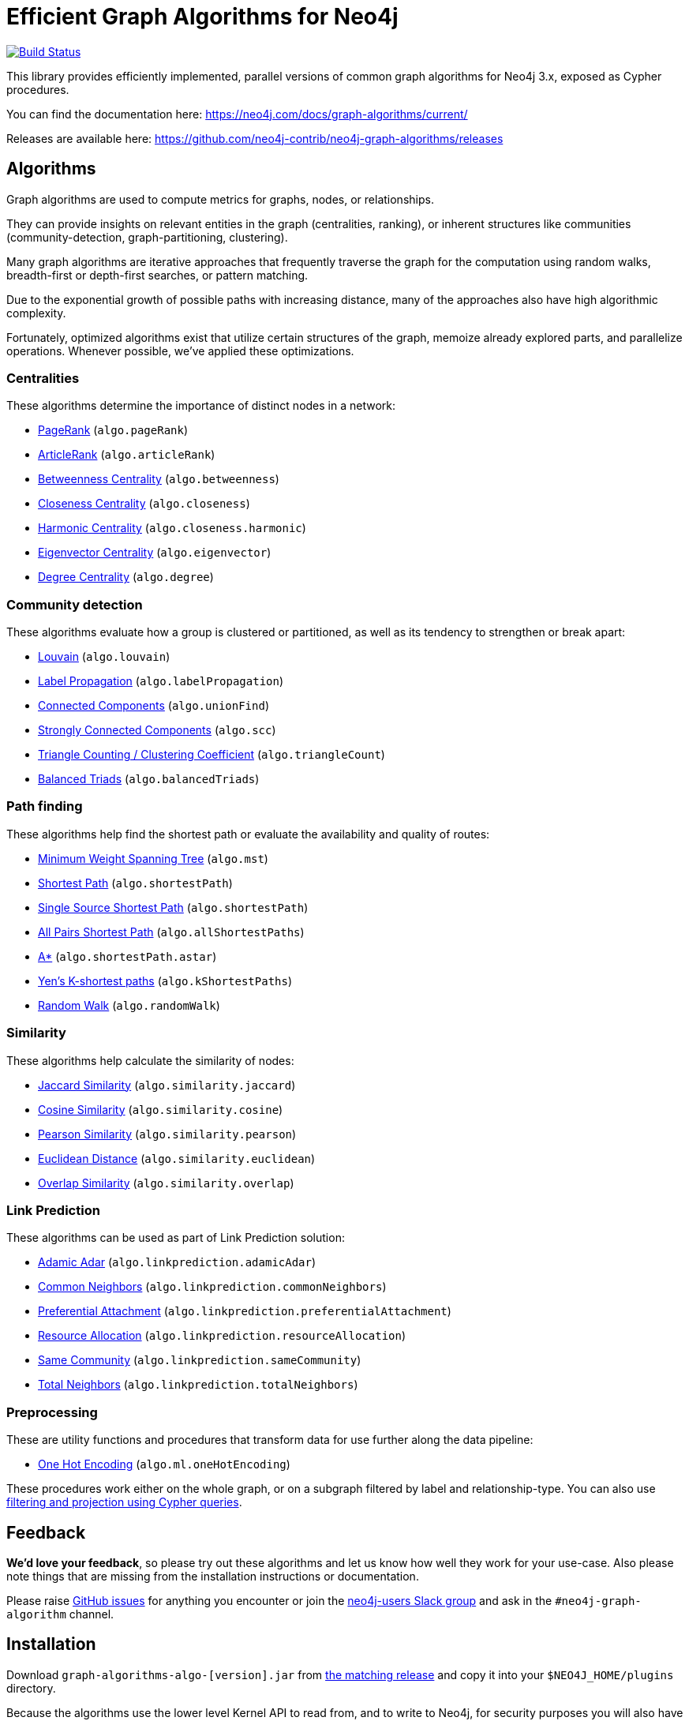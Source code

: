 = Efficient Graph Algorithms for Neo4j

image:https://travis-ci.org/neo4j-contrib/neo4j-graph-algorithms.svg?branch=3.3["Build Status", link="https://travis-ci.org/neo4j-contrib/neo4j-graph-algorithms"]

// tag::readme[]

This library provides efficiently implemented, parallel versions of common graph algorithms for Neo4j 3.x, exposed as Cypher procedures.

ifndef::env-docs[]
You can find the documentation here: https://neo4j.com/docs/graph-algorithms/current/
endif::env-docs[]

Releases are available here: https://github.com/neo4j-contrib/neo4j-graph-algorithms/releases


[[introduction-algorithms]]
== Algorithms

// tag::algorithms[]
Graph algorithms are used to compute metrics for graphs, nodes, or relationships.

They can provide insights on relevant entities in the graph (centralities, ranking), or inherent structures like communities (community-detection, graph-partitioning, clustering).

Many graph algorithms are iterative approaches that frequently traverse the graph for the computation using random walks, breadth-first or depth-first searches, or pattern matching.

Due to the exponential growth of possible paths with increasing distance, many of the approaches also have high algorithmic complexity.

Fortunately, optimized algorithms exist that utilize certain structures of the graph, memoize already explored parts, and parallelize operations.
Whenever possible, we've applied these optimizations.


=== Centralities

These algorithms determine the importance of distinct nodes in a network:

* <<algorithms-pagerank, PageRank>> (`algo.pageRank`)
* <<algorithms-articlerank, ArticleRank>> (`algo.articleRank`)
* <<algorithms-betweenness-centrality, Betweenness Centrality>> (`algo.betweenness`)
* <<algorithms-closeness-centrality, Closeness Centrality>> (`algo.closeness`)
* <<algorithms-harmonic-centrality, Harmonic Centrality>> (`algo.closeness.harmonic`)
* <<algorithms-eigenvector, Eigenvector Centrality>> (`algo.eigenvector`)
* <<algorithms-degree-centrality, Degree Centrality>> (`algo.degree`)


=== Community detection

These algorithms evaluate how a group is clustered or partitioned, as well as its tendency to strengthen or break apart:

* <<algorithms-louvain, Louvain>> (`algo.louvain`)
* <<algorithms-label-propagation, Label Propagation>> (`algo.labelPropagation`)
* <<algorithms-connected-components, Connected Components>> (`algo.unionFind`)
* <<algorithms-strongly-connected-components, Strongly Connected Components>> (`algo.scc`)
* <<algorithms-triangle-count-clustering-coefficient, Triangle Counting / Clustering Coefficient>> (`algo.triangleCount`)
* <<algorithms-balanced-triads, Balanced Triads>> (`algo.balancedTriads`)


=== Path finding

These algorithms help find the shortest path or evaluate the availability and quality of routes:

* <<algorithms-minimum-weight-spanning-tree, Minimum Weight Spanning Tree>> (`algo.mst`)
* <<algorithms-shortest-path, Shortest Path>> (`algo.shortestPath`)
* <<algorithms-single-source-shortest-path, Single Source Shortest Path>> (`algo.shortestPath`)
* <<algorithm-all-pairs-shortest-path, All Pairs Shortest Path>> (`algo.allShortestPaths`)
* <<algorithms-a_star, A*>> (`algo.shortestPath.astar`)
* <<algorithms-yens-k-shortest-path, Yen’s K-shortest paths>> (`algo.kShortestPaths`)
* <<algorithms-random-walk, Random Walk>> (`algo.randomWalk`)

=== Similarity

These algorithms help calculate the similarity of nodes:

* <<algorithms-similarity-jaccard, Jaccard Similarity>> (`algo.similarity.jaccard`)
* <<algorithms-similarity-cosine, Cosine Similarity>> (`algo.similarity.cosine`)
* <<algorithms-similarity-pearson, Pearson Similarity>> (`algo.similarity.pearson`)
* <<algorithms-similarity-euclidean, Euclidean Distance>> (`algo.similarity.euclidean`)
* <<algorithms-similarity-overlap, Overlap Similarity>> (`algo.similarity.overlap`)

=== Link Prediction

These algorithms can be used as part of Link Prediction solution:

* <<algorithms-linkprediction-adamic-adar, Adamic Adar>> (`algo.linkprediction.adamicAdar`)
* <<algorithms-linkprediction-common-neighbors, Common Neighbors>> (`algo.linkprediction.commonNeighbors`)
* <<algorithms-linkprediction-preferential-attachment, Preferential Attachment>> (`algo.linkprediction.preferentialAttachment`)
* <<algorithms-linkprediction-resource-allocation, Resource Allocation>> (`algo.linkprediction.resourceAllocation`)
* <<algorithms-linkprediction-same-community, Same Community>> (`algo.linkprediction.sameCommunity`)
* <<algorithms-linkprediction-total-neighbors, Total Neighbors>> (`algo.linkprediction.totalNeighbors`)

=== Preprocessing

These are utility functions and procedures that transform data for use further along the data pipeline:

** <<algorithms-one-hot-encoding, One Hot Encoding>> (`algo.ml.oneHotEncoding`)

// end::algorithms[]

These procedures work either on the whole graph, or on a subgraph filtered by label and relationship-type.
You can also use link:#cypher-projection[filtering and projection using Cypher queries].


ifndef::env-docs[]
== Feedback

*We'd love your feedback*, so please try out these algorithms and let us know how well they work for your use-case.
Also please note things that are missing from the installation instructions or documentation.

Please raise https://github.com/neo4j-contrib/neo4j-graph-algorithms/issues[GitHub issues] for anything you encounter or join the http://neo4j.com/developer/slack[neo4j-users Slack group] and ask in the `#neo4j-graph-algorithm` channel.
endif::env-docs[]


== Installation

Download `graph-algorithms-algo-[version].jar` from https://github.com/neo4j-contrib/neo4j-graph-algorithms/releases[the matching release] and copy it into your `$NEO4J_HOME/plugins` directory.

Because the algorithms use the lower level Kernel API to read from, and to write to Neo4j, for security purposes you will also have to enable them in the configuration:

. Add the following to your `$NEO4J_HOME/conf/neo4j.conf` file:
+
----
dbms.security.procedures.unrestricted=algo.*
----
+
. Restart Neo4j
. To see a list of all the algorithms, run the following query:
+
----
CALL algo.list()
----

ifndef::env-docs[]
You can also see the full list in the http://neo4j-contrib.github.io/neo4j-graph-algorithms[documentation^].
endif::env-docs[]

////
== Introduction

Graph theory is the study of graphs, which are mathematical structures used to model pairwise relations between nodes.
A graph is made up of nodes (vertices) which are connected by relationships (edges).
A graph may be _undirected_, meaning that there is no distinction between the two nodes associated with each relationship, or its relationships may be _directed_ from one node to another.
Relationships are what graph is all about: two nodes are joined by a relationship when they are related in a specified way.

We are tied to our friends.
Cities are connected by roads and airline routes.
Flora and fauna are bound together in a food web.
Countries are involved in trading relationships.
The World Wide Web is a virtual network of information.

* _Note that Neo4j stores directed relationships, we can treat them as though they are undirected when we are doing the analysis_
////


== Usage

// tag::usage[]
These algorithms are exposed as Neo4j procedures.
They can be called directly from Cypher in your Neo4j Browser, from cypher-shell, or from your client code.

For most algorithms there are two procedures:

* `algo.<name>` - this procedure writes results back to the graph as node-properties, and reports statistics.
* `algo.<name>.stream` - this procedure returns a stream of data.
For example, node-ids and computed values.
+
For large graphs, the streaming procedure might return millions, or even billions of results.
In this case it may be more convenient to store the results of the algorithm, and then use them with later queries.

We can project the graph we want to run algorithms on with either label and relationship-type projection, or cypher projection.

[ditaa]
----
+----------+label/rel type projection +-----------+
|  Neo4j   +------------------------->| Projected |  Execute algorithm
| stored   |    cypher projection     |   graph   |<-------------------
|  graph   +------------------------->|           |
+----------+                          +-----------+

----

The projected graph model is separate from Neo4j's stored graph model to enable fast caching for the topology of the graph, containing only relevant nodes, relationships and weights.
The projected graph model does not support multiple relationships between a single pair of nodes.
During projection, only one relationship between a pair of nodes per direction (in, out) is allowed in the directed case, but two relationships are allowed for BOTH the undirected cases.

// end::usage[]


=== Label and relationship-type projection

// tag::label-relationship-type-projection[]
We can project the subgraph we want to run the algorithm on by using the label parameter to describe nodes, and relationship-type to describe relationships.

The general call syntax is:

[source,cypher]
----
CALL algo.<name>('NodeLabel', "RelationshipType", {config})
----

// end::label-relationship-type-projection[]

For example, PageRank on DBpedia (11M nodes, 116M relationships):

[source,cypher]
----
CALL algo.pageRank('Page','Link',{iterations:5, dampingFactor:0.85, write: true, writeProperty:'pagerank'});
// YIELD nodes, iterations, loadMillis, computeMillis, writeMillis, dampingFactor, write, writeProperty

CALL algo.pageRank.stream('Page','Link',{iterations:5, dampingFactor:0.85})
YIELD node, score
RETURN node.title, score
ORDER BY score DESC LIMIT 10;
----


==== Huge graph projection

// tag::huge-graph-projection[]
The default label and relationship-type projection has a limitation of 2 billion nodes and 2 billion relationships, so if our project graph is bigger than this we need to use a huge graph projection.
This can be enabled by setting `graph:'huge'` in the config.

The general call syntax is:

[source,cypher]
----
CALL algo.<name>('NodeLabel', "RelationshipType", {graph: "huge"})
----

// end::huge-graph-projection[]

For example, PageRank on DBpedia:

[source,cypher]
----
CALL algo.pageRank('Page','Link',{iterations:5, dampingFactor:0.85, writeProperty:'pagerank',graph:'huge'});
YIELD nodes, iterations, loadMillis, computeMillis, writeMillis, dampingFactor, writeProperty
----


[[cypher-projection]]
=== Cypher projection

// tag::cypher-projection[]
If label and relationship-type projection is not selective enough to describe our subgraph to run the algorithm on, we can use Cypher statements to project subsets of our graph.
Use a node-statement instead of the label parameter and a relationship-statement instead of the relationship-type, and use `graph:'cypher'` in the config.

Relationships described in the relationship-statement will only be projected if both source and target nodes are described in the node-statement.
Relationships that don't have both source and target nodes described in the node-statement will be ignored.

We can also return a property value or weight (according to our config) in addition to the ids from these statements.

Cypher projection enables us to be more expressive in describing our subgraph that we want to analyse, but might take longer to project the graph with more complex cypher queries.

The general call syntax is:

[source,cypher]
----
CALL algo.<name>(
  'MATCH (n) RETURN id(n) AS id',
  "MATCH (n)-->(m) RETURN id(n) AS source, id(m) AS target",
  {graph: "cypher"})
----

* The first query `MATCH (n) RETURN id(n) AS id` returns node ids.
The Cypher loader expects the query to return an `id` field.

* The second query `MATCH (n)-->(m) RETURN id(n) AS source, id(m) AS target` returns pairs of node ids that have a relationship between them in our projected graph.
The Cypher loader expects the query to return `source` and `target` fields.
We can also return an optional `weight` field.

Note that in both queries we use the `id` function to return the node id.

// end::cypher-projection[]


For example, PageRank on DBpedia:

[source,cypher]
----
CALL algo.pageRank(
'MATCH (p:Page) RETURN id(p) as id',
'MATCH (p1:Page)-[:Link]->(p2:Page) RETURN id(p1) as source, id(p2) as target',
{graph:'cypher', iterations:5, write: true});
----

Cypher projection can also be used to project a virtual (non-stored) graph.
Here is an example of how to project an undirected graph of people who visited the same web page and run the Louvain community detection algorithm on it, using the number of common visited web pages between pairs of people as relationship weight:

[source,cypher]
----
CALL algo.louvain(
'MATCH (p:Person) RETURN id(p) as id',
'MATCH (p1:Person)-[:Visit]->(:Page)<-[:Visit]-(p2:Person)
RETURN id(p1) as source, id(p2) as target, count(*) as weight',
{graph:'cypher', iterations:5, write: true});
----

ifndef::env-docs[]
The detailed call syntax and all parameters and possible return values for each algorithm are listed in the http://neo4j-contrib.github.io/neo4j-graph-algorithms[project's documentation]
endif::env-docs[]


== Graph loading

As it can take some time to load large graphs into the algorithm data structures, you can pre-load graphs and then later refer to them by name for several graph algorithms.
After usage they can be removed from memory to free resources used:

[source,cypher]
----
// Load graph
CALL algo.graph.load('my-graph','Label','REL_TYPE',{graph:'heavy',..other config...})
  YIELD name, graph, direction, undirected, sorted, nodes, loadMillis, alreadyLoaded,
        nodeWeight, relationshipWeight, nodeProperty, loadNodes, loadRelationships;

// Info on loaded graph
CALL algo.graph.info('my-graph')
  YIELD name, type, exists, removed, nodes;

// Use graph
CALL algo.pageRank(null,null,{graph:'my-graph',...})


// Remove graph
CALL algo.graph.remove('my-graph')
  YIELD name, type, exists, removed, nodes;
----


== Building locally

Currently aiming at Neo4j 3.x (with a branch per version):

----
git clone https://github.com/neo4j-contrib/neo4j-graph-algorithms
cd neo4j-graph-algorithms
git checkout 3.3
mvn clean install
cp algo/target/graph-algorithms-*.jar $NEO4J_HOME/plugins/
$NEO4J_HOME/bin/neo4j restart
----

// end::readme[]
